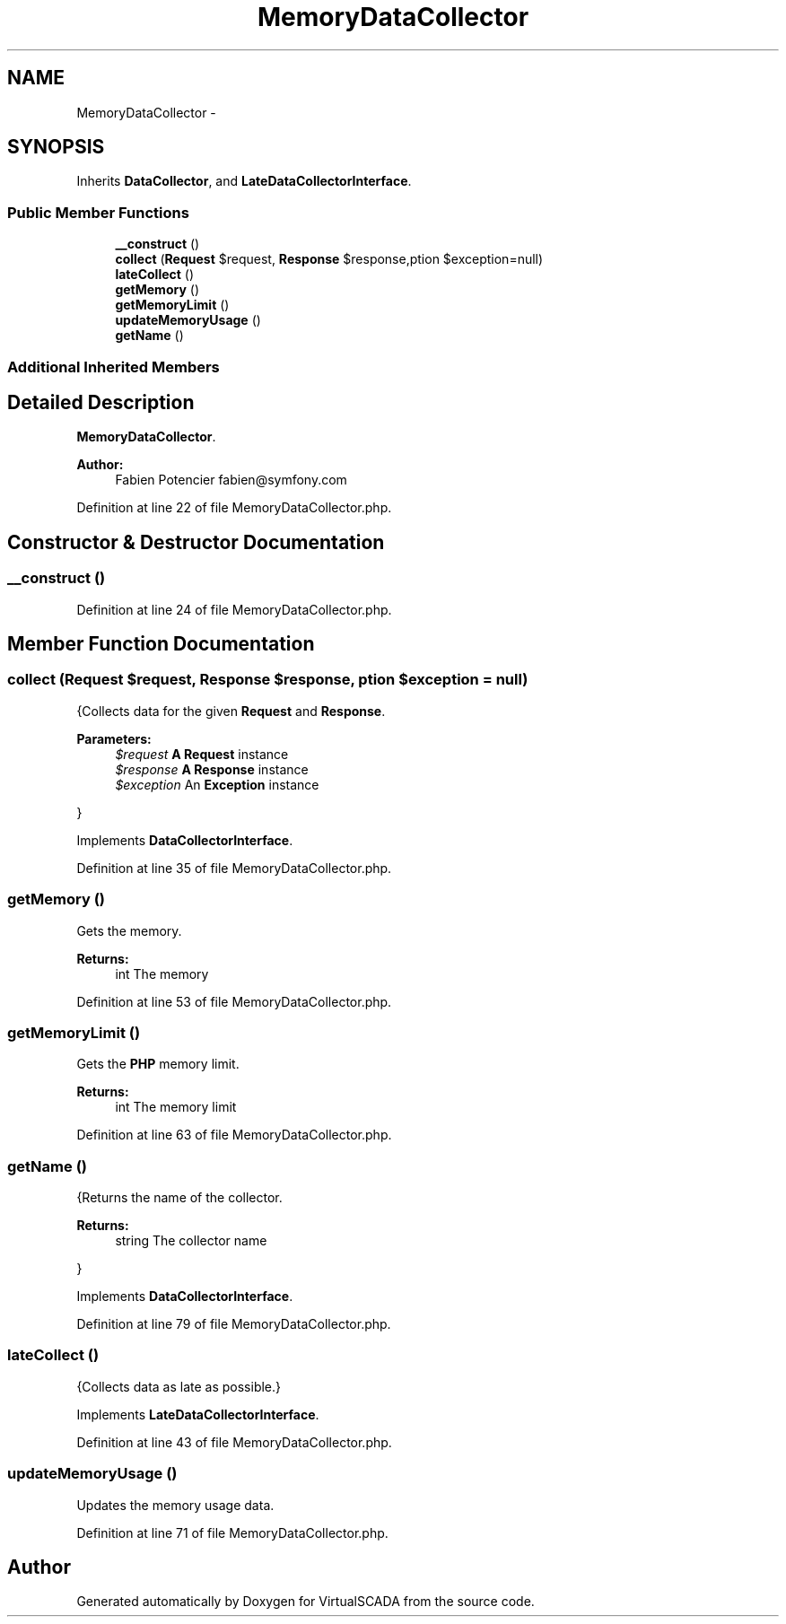 .TH "MemoryDataCollector" 3 "Tue Apr 14 2015" "Version 1.0" "VirtualSCADA" \" -*- nroff -*-
.ad l
.nh
.SH NAME
MemoryDataCollector \- 
.SH SYNOPSIS
.br
.PP
.PP
Inherits \fBDataCollector\fP, and \fBLateDataCollectorInterface\fP\&.
.SS "Public Member Functions"

.in +1c
.ti -1c
.RI "\fB__construct\fP ()"
.br
.ti -1c
.RI "\fBcollect\fP (\fBRequest\fP $request, \fBResponse\fP $response,\\Exception $exception=null)"
.br
.ti -1c
.RI "\fBlateCollect\fP ()"
.br
.ti -1c
.RI "\fBgetMemory\fP ()"
.br
.ti -1c
.RI "\fBgetMemoryLimit\fP ()"
.br
.ti -1c
.RI "\fBupdateMemoryUsage\fP ()"
.br
.ti -1c
.RI "\fBgetName\fP ()"
.br
.in -1c
.SS "Additional Inherited Members"
.SH "Detailed Description"
.PP 
\fBMemoryDataCollector\fP\&.
.PP
\fBAuthor:\fP
.RS 4
Fabien Potencier fabien@symfony.com 
.RE
.PP

.PP
Definition at line 22 of file MemoryDataCollector\&.php\&.
.SH "Constructor & Destructor Documentation"
.PP 
.SS "__construct ()"

.PP
Definition at line 24 of file MemoryDataCollector\&.php\&.
.SH "Member Function Documentation"
.PP 
.SS "collect (\fBRequest\fP $request, \fBResponse\fP $response, \\Exception $exception = \fCnull\fP)"
{Collects data for the given \fBRequest\fP and \fBResponse\fP\&.
.PP
\fBParameters:\fP
.RS 4
\fI$request\fP \fBA\fP \fBRequest\fP instance 
.br
\fI$response\fP \fBA\fP \fBResponse\fP instance 
.br
\fI$exception\fP An \fBException\fP instance
.RE
.PP
} 
.PP
Implements \fBDataCollectorInterface\fP\&.
.PP
Definition at line 35 of file MemoryDataCollector\&.php\&.
.SS "getMemory ()"
Gets the memory\&.
.PP
\fBReturns:\fP
.RS 4
int The memory 
.RE
.PP

.PP
Definition at line 53 of file MemoryDataCollector\&.php\&.
.SS "getMemoryLimit ()"
Gets the \fBPHP\fP memory limit\&.
.PP
\fBReturns:\fP
.RS 4
int The memory limit 
.RE
.PP

.PP
Definition at line 63 of file MemoryDataCollector\&.php\&.
.SS "getName ()"
{Returns the name of the collector\&.
.PP
\fBReturns:\fP
.RS 4
string The collector name
.RE
.PP
} 
.PP
Implements \fBDataCollectorInterface\fP\&.
.PP
Definition at line 79 of file MemoryDataCollector\&.php\&.
.SS "lateCollect ()"
{Collects data as late as possible\&.} 
.PP
Implements \fBLateDataCollectorInterface\fP\&.
.PP
Definition at line 43 of file MemoryDataCollector\&.php\&.
.SS "updateMemoryUsage ()"
Updates the memory usage data\&. 
.PP
Definition at line 71 of file MemoryDataCollector\&.php\&.

.SH "Author"
.PP 
Generated automatically by Doxygen for VirtualSCADA from the source code\&.
